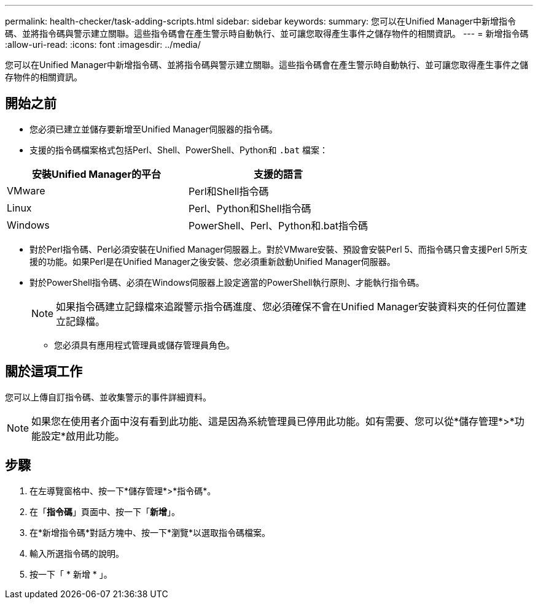 ---
permalink: health-checker/task-adding-scripts.html 
sidebar: sidebar 
keywords:  
summary: 您可以在Unified Manager中新增指令碼、並將指令碼與警示建立關聯。這些指令碼會在產生警示時自動執行、並可讓您取得產生事件之儲存物件的相關資訊。 
---
= 新增指令碼
:allow-uri-read: 
:icons: font
:imagesdir: ../media/


[role="lead"]
您可以在Unified Manager中新增指令碼、並將指令碼與警示建立關聯。這些指令碼會在產生警示時自動執行、並可讓您取得產生事件之儲存物件的相關資訊。



== 開始之前

* 您必須已建立並儲存要新增至Unified Manager伺服器的指令碼。
* 支援的指令碼檔案格式包括Perl、Shell、PowerShell、Python和 `.bat` 檔案：


[cols="2*"]
|===
| 安裝Unified Manager的平台 | 支援的語言 


 a| 
VMware
 a| 
Perl和Shell指令碼



 a| 
Linux
 a| 
Perl、Python和Shell指令碼



 a| 
Windows
 a| 
PowerShell、Perl、Python和.bat指令碼

|===
* 對於Perl指令碼、Perl必須安裝在Unified Manager伺服器上。對於VMware安裝、預設會安裝Perl 5、而指令碼只會支援Perl 5所支援的功能。如果Perl是在Unified Manager之後安裝、您必須重新啟動Unified Manager伺服器。
* 對於PowerShell指令碼、必須在Windows伺服器上設定適當的PowerShell執行原則、才能執行指令碼。
+
[NOTE]
====
如果指令碼建立記錄檔來追蹤警示指令碼進度、您必須確保不會在Unified Manager安裝資料夾的任何位置建立記錄檔。

====
+
** 您必須具有應用程式管理員或儲存管理員角色。






== 關於這項工作

您可以上傳自訂指令碼、並收集警示的事件詳細資料。

[NOTE]
====
如果您在使用者介面中沒有看到此功能、這是因為系統管理員已停用此功能。如有需要、您可以從*儲存管理*>*功能設定*啟用此功能。

====


== 步驟

. 在左導覽窗格中、按一下*儲存管理*>*指令碼*。
. 在「*指令碼*」頁面中、按一下「*新增*」。
. 在*新增指令碼*對話方塊中、按一下*瀏覽*以選取指令碼檔案。
. 輸入所選指令碼的說明。
. 按一下「 * 新增 * 」。

